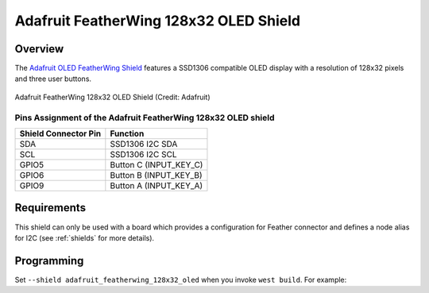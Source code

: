 .. _adafruit_featherwing_128x32_oled:

Adafruit FeatherWing 128x32 OLED Shield
#######################################

Overview
********

The `Adafruit OLED FeatherWing Shield`_ features a SSD1306 compatible OLED display
with a resolution of 128x32 pixels and three user buttons.

.. figure:: adafruit_featherwing_128x32_oled.webp
   :align: center
   :alt: Adafruit FeatherWing 128x32 OLED Shield

   Adafruit FeatherWing 128x32 OLED Shield (Credit: Adafruit)


Pins Assignment of the Adafruit FeatherWing 128x32 OLED shield
==============================================================

+-----------------------+---------------------------------------------+
| Shield Connector Pin  | Function                                    |
+=======================+=============================================+
| SDA                   | SSD1306 I2C SDA                             |
+-----------------------+---------------------------------------------+
| SCL                   | SSD1306 I2C SCL                             |
+-----------------------+---------------------------------------------+
| GPIO5                 | Button C (INPUT_KEY_C)                      |
+-----------------------+---------------------------------------------+
| GPIO6                 | Button B (INPUT_KEY_B)                      |
+-----------------------+---------------------------------------------+
| GPIO9                 | Button A (INPUT_KEY_A)                      |
+-----------------------+---------------------------------------------+

Requirements
************

This shield can only be used with a board which provides a configuration for Feather connector and
defines a node alias for I2C (see :ref:`shields` for more details).

Programming
***********

Set ``--shield adafruit_featherwing_128x32_oled`` when you invoke ``west build``. For example:

.. zephyr-app-commands::
   :zephyr-app: samples/subsys/display/lvgl
   :board: adafruit_feather_nrf52840
   :shield: adafruit_featherwing_128x32_oled
   :goals: build

.. _Adafruit OLED FeatherWing Shield:
   https://learn.adafruit.com/adafruit-oled-featherwing
